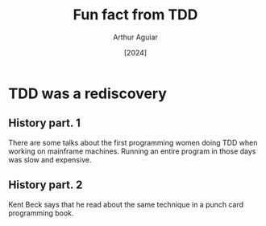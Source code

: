 #+TITLE: Fun fact from TDD
#+AUTHOR: Arthur Aguiar
#+DATE: [2024]
#+STARTUP: beamer
#+LaTeX_CLASS: beamer
#+BEAMER_THEME: Madrid

* TDD was a rediscovery

** History part. 1
There are some talks about the first programming women doing TDD when working on mainframe machines.
Running an entire program in those days was slow and expensive.

** History part. 2
Kent Beck says that he read about the same technique in a punch card programming book.
